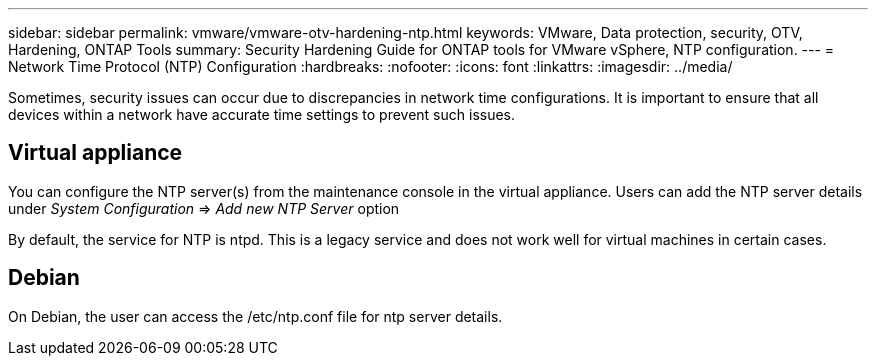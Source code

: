 ---
sidebar: sidebar
permalink: vmware/vmware-otv-hardening-ntp.html
keywords: VMware, Data protection, security, OTV, Hardening, ONTAP Tools
summary: Security Hardening Guide for ONTAP tools for VMware vSphere, NTP configuration.
---
= Network Time Protocol (NTP) Configuration 
:hardbreaks:
:nofooter:
:icons: font
:linkattrs:
:imagesdir: ../media/

[.lead]
Sometimes, security issues can occur due to discrepancies in network time configurations. It is important to ensure that all devices within a network have accurate time settings to prevent such issues.

== *Virtual appliance*

You can configure the NTP server(s) from the maintenance console in the virtual appliance.  Users can add the NTP server details under _System Configuration_ => _Add new NTP Server_ option

By default, the service for NTP is ntpd. This is a legacy service and does not work well for virtual machines in certain cases.

== *Debian* 

On Debian, the user can access the /etc/ntp.conf file for ntp server details.
